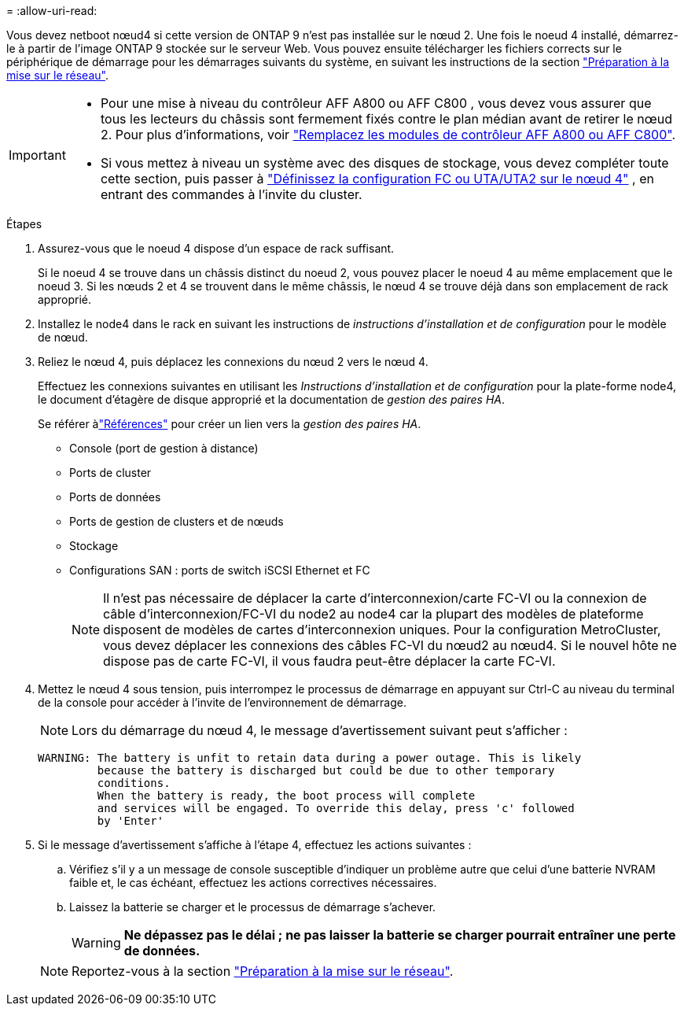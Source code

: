 = 
:allow-uri-read: 


Vous devez netboot nœud4 si cette version de ONTAP 9 n'est pas installée sur le nœud 2. Une fois le noeud 4 installé, démarrez-le à partir de l'image ONTAP 9 stockée sur le serveur Web. Vous pouvez ensuite télécharger les fichiers corrects sur le périphérique de démarrage pour les démarrages suivants du système, en suivant les instructions de la section link:prepare_for_netboot.html["Préparation à la mise sur le réseau"].

[IMPORTANT]
====
* Pour une mise à niveau du contrôleur AFF A800 ou AFF C800 , vous devez vous assurer que tous les lecteurs du châssis sont fermement fixés contre le plan médian avant de retirer le nœud 2. Pour plus d'informations, voir link:../upgrade-arl-auto-in-chassis/replace-node1-affa800.html["Remplacez les modules de contrôleur AFF A800 ou AFF C800"].
* Si vous mettez à niveau un système avec des disques de stockage, vous devez compléter toute cette section, puis passer à link:set_fc_or_uta_uta2_config_node4.html["Définissez la configuration FC ou UTA/UTA2 sur le nœud 4"] , en entrant des commandes à l'invite du cluster.


====
.Étapes
. [[auto_install4_step1]]Assurez-vous que le noeud 4 dispose d'un espace de rack suffisant.
+
Si le noeud 4 se trouve dans un châssis distinct du noeud 2, vous pouvez placer le noeud 4 au même emplacement que le noeud 3. Si les nœuds 2 et 4 se trouvent dans le même châssis, le nœud 4 se trouve déjà dans son emplacement de rack approprié.

. Installez le node4 dans le rack en suivant les instructions de _instructions d'installation et de configuration_ pour le modèle de nœud.
. Reliez le nœud 4, puis déplacez les connexions du nœud 2 vers le nœud 4.
+
Effectuez les connexions suivantes en utilisant les _Instructions d'installation et de configuration_ pour la plate-forme node4, le document d'étagère de disque approprié et la documentation de _gestion des paires HA_.

+
Se référer àlink:other_references.html["Références"] pour créer un lien vers la _gestion des paires HA_.

+
** Console (port de gestion à distance)
** Ports de cluster
** Ports de données
** Ports de gestion de clusters et de nœuds
** Stockage
** Configurations SAN : ports de switch iSCSI Ethernet et FC
+

NOTE: Il n'est pas nécessaire de déplacer la carte d'interconnexion/carte FC-VI ou la connexion de câble d'interconnexion/FC-VI du node2 au node4 car la plupart des modèles de plateforme disposent de modèles de cartes d'interconnexion uniques. Pour la configuration MetroCluster, vous devez déplacer les connexions des câbles FC-VI du nœud2 au nœud4. Si le nouvel hôte ne dispose pas de carte FC-VI, il vous faudra peut-être déplacer la carte FC-VI.



. Mettez le nœud 4 sous tension, puis interrompez le processus de démarrage en appuyant sur Ctrl-C au niveau du terminal de la console pour accéder à l'invite de l'environnement de démarrage.
+

NOTE: Lors du démarrage du nœud 4, le message d'avertissement suivant peut s'afficher :

+
....
WARNING: The battery is unfit to retain data during a power outage. This is likely
         because the battery is discharged but could be due to other temporary
         conditions.
         When the battery is ready, the boot process will complete
         and services will be engaged. To override this delay, press 'c' followed
         by 'Enter'
....
. Si le message d'avertissement s'affiche à l'étape 4, effectuez les actions suivantes :
+
.. Vérifiez s'il y a un message de console susceptible d'indiquer un problème autre que celui d'une batterie NVRAM faible et, le cas échéant, effectuez les actions correctives nécessaires.
.. Laissez la batterie se charger et le processus de démarrage s'achever.
+

WARNING: *Ne dépassez pas le délai ; ne pas laisser la batterie se charger pourrait entraîner une perte de données.*

+

NOTE: Reportez-vous à la section link:prepare_for_netboot.html["Préparation à la mise sur le réseau"].




